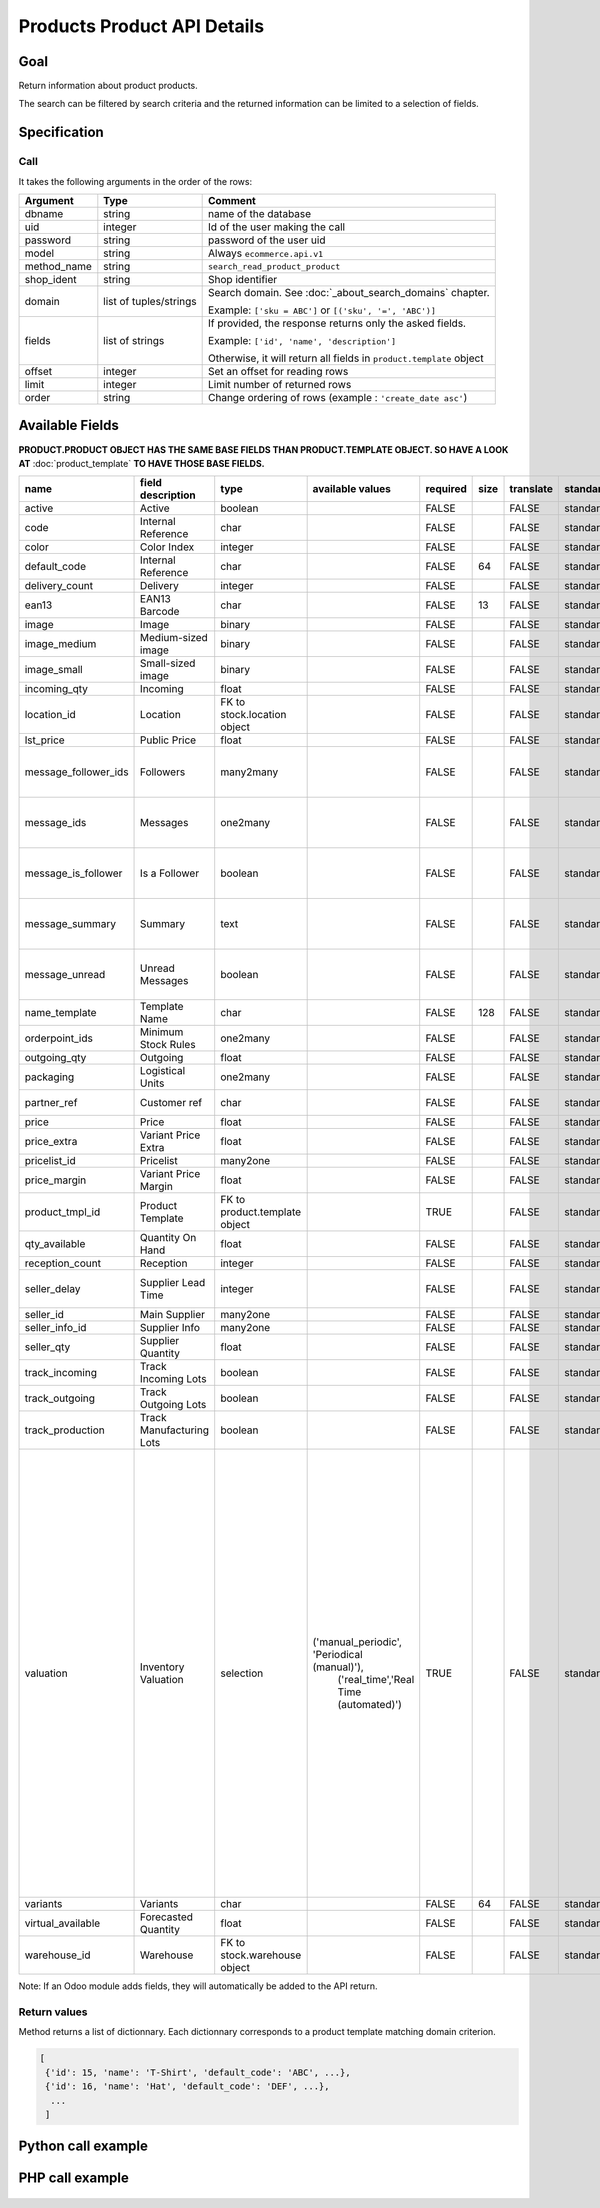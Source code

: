 Products Product API Details
============================

Goal
----

Return information about product products.

The search can be filtered by search criteria and the returned information can be limited to a selection of fields.

Specification
-------------

Call
^^^^

It takes the following arguments in the order of the rows:

+-------------+------------------------+---------------------------------------------------------------------+
| Argument    | Type                   | Comment                                                             |
+=============+========================+=====================================================================+
| dbname      | string                 | name of the database                                                |
+-------------+------------------------+---------------------------------------------------------------------+
| uid         | integer                | Id of the user making the call                                      |
+-------------+------------------------+---------------------------------------------------------------------+
| password    | string                 | password of the user uid                                            |
+-------------+------------------------+---------------------------------------------------------------------+
| model       | string                 | Always ``ecommerce.api.v1``                                         |
+-------------+------------------------+---------------------------------------------------------------------+
| method_name | string                 | ``search_read_product_product``                                     |
+-------------+------------------------+---------------------------------------------------------------------+
| shop_ident  | string                 | Shop identifier                                                     |
+-------------+------------------------+---------------------------------------------------------------------+
| domain      | list of tuples/strings | Search domain. See :doc:`_about_search_domains` chapter.            |
|             |                        |                                                                     |
|             |                        | Example: ``['sku = ABC']`` or ``[('sku', '=', 'ABC')]``             |
+-------------+------------------------+---------------------------------------------------------------------+
| fields      | list of strings        | If provided, the response returns only the asked fields.            |
|             |                        |                                                                     |
|             |                        | Example: ``['id', 'name', 'description']``                          |
|             |                        |                                                                     |
|             |                        | Otherwise, it will return all fields in ``product.template`` object |
+-------------+------------------------+---------------------------------------------------------------------+
| offset      | integer                | Set an offset for reading rows                                      |
+-------------+------------------------+---------------------------------------------------------------------+
| limit       | integer                | Limit number of returned rows                                       |
+-------------+------------------------+---------------------------------------------------------------------+
| order       | string                 | Change ordering of rows (example : ``'create_date asc'``)           |
+-------------+------------------------+---------------------------------------------------------------------+

Available Fields
----------------

**PRODUCT.PRODUCT OBJECT HAS THE SAME BASE FIELDS THAN PRODUCT.TEMPLATE OBJECT. SO HAVE A LOOK AT** :doc:`product_template` **TO HAVE THOSE BASE FIELDS.**


.. csv-table::
   :header: "name", "field description", "type", "available values", "required", "size", "translate", "standard/custom", "help"

    active,Active,boolean,,FALSE,,FALSE,standard,
    code,Internal Reference,char,,FALSE,,FALSE,standard,computed field. do not use
    color,Color Index,integer,,FALSE,,FALSE,standard,
    default_code,Internal Reference,char,,FALSE,64,FALSE,standard,
    delivery_count,Delivery,integer,,FALSE,,FALSE,standard,
    ean13,EAN13 Barcode,char,,FALSE,13,FALSE,standard,
    image,Image,binary,,FALSE,,FALSE,standard,base64 encoded
    image_medium,Medium-sized image,binary,,FALSE,,FALSE,standard,base64 encoded
    image_small,Small-sized image,binary,,FALSE,,FALSE,standard,base64 encoded
    incoming_qty,Incoming,float,,FALSE,,FALSE,standard,
    location_id,Location,FK to stock.location object,,FALSE,,FALSE,standard,
    lst_price,Public Price,float,,FALSE,,FALSE,standard,
    message_follower_ids,Followers,many2many,,FALSE,,FALSE,standard,DO NOT USE. ODOO MESSAGING FIELDS
    message_ids,Messages,one2many,,FALSE,,FALSE,standard,DO NOT USE. ODOO MESSAGING FIELDS
    message_is_follower,Is a Follower,boolean,,FALSE,,FALSE,standard,DO NOT USE. ODOO MESSAGING FIELDS
    message_summary,Summary,text,,FALSE,,FALSE,standard,DO NOT USE. ODOO MESSAGING FIELDS
    message_unread,Unread Messages,boolean,,FALSE,,FALSE,standard,DO NOT USE. ODOO MESSAGING FIELDS
    name_template,Template Name,char,,FALSE,128,FALSE,standard,
    orderpoint_ids,Minimum Stock Rules,one2many,,FALSE,,FALSE,standard,
    outgoing_qty,Outgoing,float,,FALSE,,FALSE,standard,
    packaging,Logistical Units,one2many,,FALSE,,FALSE,standard,
    partner_ref,Customer ref,char,,FALSE,,FALSE,standard,computed field. do not use
    price,Price,float,,FALSE,,FALSE,standard,
    price_extra,Variant Price Extra,float,,FALSE,,FALSE,standard,
    pricelist_id,Pricelist,many2one,,FALSE,,FALSE,standard,
    price_margin,Variant Price Margin,float,,FALSE,,FALSE,standard,
    product_tmpl_id,Product Template,FK to product.template object,,TRUE,,FALSE,standard,
    qty_available,Quantity On Hand,float,,FALSE,,FALSE,standard,
    reception_count,Reception,integer,,FALSE,,FALSE,standard,
    seller_delay,Supplier Lead Time,integer,,FALSE,,FALSE,standard,calculated fields from seller_ids field
    seller_id,Main Supplier,many2one,,FALSE,,FALSE,standard,
    seller_info_id,Supplier Info,many2one,,FALSE,,FALSE,standard,
    seller_qty,Supplier Quantity,float,,FALSE,,FALSE,standard,
    track_incoming,Track Incoming Lots,boolean,,FALSE,,FALSE,standard,
    track_outgoing,Track Outgoing Lots,boolean,,FALSE,,FALSE,standard,
    track_production,Track Manufacturing Lots,boolean,,FALSE,,FALSE,standard,
    valuation,Inventory Valuation,selection,"('manual_periodic', 'Periodical (manual)'),
    ('real_time','Real Time (automated)')",TRUE,,FALSE,standard,"If real-time valuation is enabled for a product, the system will automatically write journal entries corresponding to stock moves.
    The inventory variation account set on the product category will represent the current inventory value, and the stock input and stock output account will hold the counterpart moves for incoming and outgoing products."
    variants,Variants,char,,FALSE,64,FALSE,standard,
    virtual_available,Forecasted Quantity,float,,FALSE,,FALSE,standard,
    warehouse_id,Warehouse,FK to stock.warehouse object,,FALSE,,FALSE,standard,

Note: If an Odoo module adds fields, they will automatically be added to the API return.


Return values
^^^^^^^^^^^^^

Method returns a list of dictionnary. Each dictionnary corresponds to a product template matching domain criterion.

..  code-block:: python

     [
      {'id': 15, 'name': 'T-Shirt', 'default_code': 'ABC', ...},
      {'id': 16, 'name': 'Hat', 'default_code': 'DEF', ...},
       ...
      ]

Python call example
-------------------
..  code-block:: python
   :linenos:

    templates = client.execute(
        dbname, uid, pwd,
        'ecommerce.api.v1',
        'search_read_product_variant',
        'shop_identifier',
        ['sku = ABC', 'create_date > 2015-09-24 00:00:00']
        )
    print templates
    [{'id': 15, 'name': 'T-Shirt', 'default_code': 'ABC', ...}, ...]

PHP call example
----------------

 ..  code-block:: php
    :linenos:
 
    <?php 
    
    // TODO
    
    ?>


